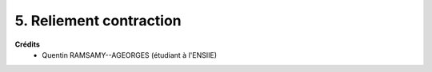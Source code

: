 ====================================
5. Reliement contraction
====================================

.. image:: https://img.shields.io/badge/correction-vérifiée-green.svg?style=flat&amp;colorA=E1523D&amp;colorB=007D8A
   :alt: correction vérifiée



**Crédits**
	* Quentin RAMSAMY--AGEORGES (étudiant à l'ENSIIE)